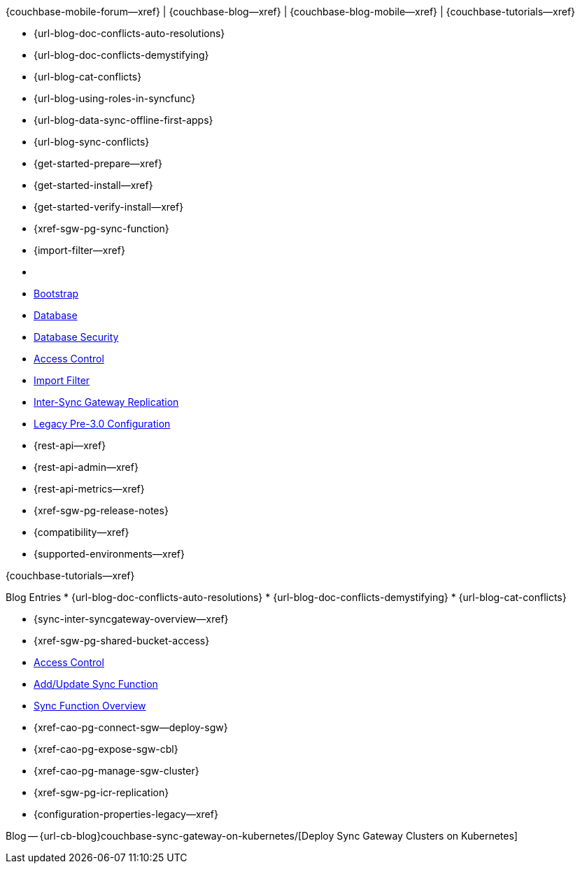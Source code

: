 // block_related_content_menulists.adco
// define the inclusions used by _show_related_content_block.adoc to build the related content footer blocks


// tag::community-std[]
//* Community
{couchbase-mobile-forum--xref} |
{couchbase-blog--xref} |
{couchbase-blog-mobile--xref} |
{couchbase-tutorials--xref}

// end::community-std[]


// tag::community-icr[]
// * Conflict Related Blogs:
* {url-blog-doc-conflicts-auto-resolutions}
* {url-blog-doc-conflicts-demystifying}
* {url-blog-cat-conflicts}

// end::community-icr[]


// tag::community-syncfunc[]
* {url-blog-using-roles-in-syncfunc}
* {url-blog-data-sync-offline-first-apps}
* {url-blog-sync-conflicts}

// end::community-syncfunc[]


// tag::how-std[]
// end::how-std[]


// tag::how-icr[]
// end::how-icr[]


// tag::how-deploy[]
* {get-started-prepare--xref}
* {get-started-install--xref}
* {get-started-verify-install--xref}

// end::how-deploy[]


// tag::how-syncfunc[]
* {xref-sgw-pg-sync-function}
* {import-filter--xref}

// end::how-syncfunc[]


// tag::reference-std[]
* {empty}
// end::reference-std[]


// tag::reference-icr[]
// tag::reference-config[]

  * xref:configuration-schema-bootstrap.adoc[Bootstrap]
  * xref:configuration-schema-database.adoc[Database]
  * xref:configuration-schema-db-security.adoc[Database Security]
  * xref:configuration-schema-access-control.adoc[Access Control]
  * xref:configuration-schema-import-filter.adoc[Import Filter]
  * xref:configuration-schema-isgr.adoc[Inter-Sync{nbsp}Gateway Replication]
  * xref:configuration-properties-legacy.adoc[Legacy Pre-3.0 Configuration]

// end::reference-config[]

// tag::reference-api[]
* {rest-api--xref}
* {rest-api-admin--xref}
* {rest-api-metrics--xref}
// end::reference-api[]

// end::reference-icr[]


// tag::reference-deploy[]
* {xref-sgw-pg-release-notes}
* {compatibility--xref}
* {supported-environments--xref}

// end::reference-deploy[]


// tag::tutorial-std[]
{couchbase-tutorials--xref}

// end::tutorial-std[]


// tag::blog-conflicts[]
Blog Entries
* {url-blog-doc-conflicts-auto-resolutions}
* {url-blog-doc-conflicts-demystifying}
* {url-blog-cat-conflicts}
// end::blog-conflicts[]


// tag::concept-std[]
// * standard concept section
// ** dummy concept
// end::concept-std[]


// tag::concept-icr[]
* {sync-inter-syncgateway-overview--xref}
* {xref-sgw-pg-shared-bucket-access}
// end::concept-icr[]


// tag::concept-syncfunc[]
  * xref:configuration-schema-access-control.adoc[Access Control]
  * xref:rest-api-admin.html#/Access_Control/update_sync_function[Add/Update Sync Function]
  * xref:sync-function-overview.adoc[Sync Function Overview]
// end::concept-syncfunc[]


// tag::null-content[]
// end::null-content[]


// tag::how-k8s[]
* {xref-cao-pg-connect-sgw--deploy-sgw}
* {xref-cao-pg-expose-sgw-cbl}
* {xref-cao-pg-manage-sgw-cluster}
// end::how-k8s[]


// tag::reference-k8s[]
* {xref-sgw-pg-icr-replication}
* {configuration-properties-legacy--xref}
// end::reference-k8s[]


// tag::blog-k8s[]
Blog -- {url-cb-blog}couchbase-sync-gateway-on-kubernetes/[Deploy Sync Gateway Clusters on Kubernetes]
// end::blog-k8s[]
